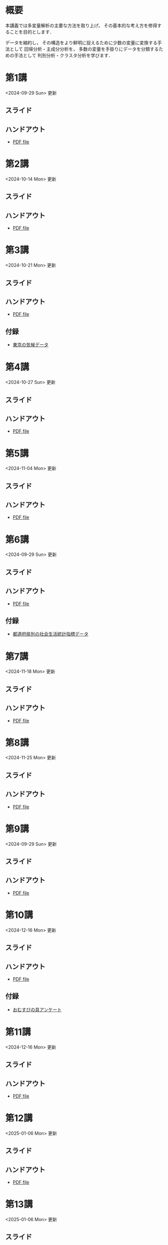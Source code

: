 #+HUGO_BASE_DIR: ./
#+HUGO_SECTION: page
#+HUGO_WEIGHT: auto
#+author: Noboru Murata
#+LINK: github https://noboru-murata.github.io/multivariate-analysis/
#+STARTUP: hidestars content indent

# Time-stamp: <2025-01-06 17:23:23 mura>
# C-c C-e H A (generate MDs for all subtrees)

* 概要
:PROPERTIES:
:EXPORT_FILE_NAME: _index
:EXPORT_HUGO_SECTION: ./
:EXPORT_DATE: <2020-03-18 Wed>
:END:
本講義では多変量解析の主要な方法を取り上げ，
その基本的な考え方を修得することを目的とします．

データを縮約し，
その構造をより鮮明に捉えるために少数の変量に変換する手法として
回帰分析・主成分分析を，
多数の変量を手掛りにデータを分類するための手法として
判別分析・クラスタ分析を学びます．

** COMMENT 講義資料
- [[github:pdfs/multivariate-analysis.pdf][多変量解析]]
  随時修正します．

** COMMENT 参考資料
必要な参考書については講義中に指示します．

* 第1講
:PROPERTIES:
:EXPORT_FILE_NAME: lecture01
:EXPORT_DATE: <2020-08-26 Wed>
:END:
<2024-09-29 Sun> 更新
** スライド
#+hugo: {{< myslide base="multivariate-analysis" name="slide01" >}}
** ハンドアウト
- [[github:pdfs/slide01.pdf][PDF file]]

* 第2講
:PROPERTIES:
:EXPORT_FILE_NAME: lecture02
:EXPORT_DATE: <2020-08-26 Wed>
:END:
<2024-10-14 Mon> 更新
** スライド
#+hugo: {{< myslide base="multivariate-analysis" name="slide02" >}}
** ハンドアウト
- [[github:pdfs/slide02.pdf][PDF file]]

* 第3講
:PROPERTIES:
:EXPORT_FILE_NAME: lecture03
:EXPORT_DATE: <2020-08-26 Wed>
:END:
<2024-10-21 Mon> 更新
** スライド
#+hugo: {{< myslide base="multivariate-analysis" name="slide03" >}}
** ハンドアウト
- [[github:pdfs/slide03.pdf][PDF file]]
** 付録
- [[github:data/tokyo_weather.csv][東京の気候データ]]

* 第4講
:PROPERTIES:
:EXPORT_FILE_NAME: lecture04
:EXPORT_DATE: <2020-08-26 Wed>
:END:
<2024-10-27 Sun> 更新
** スライド
#+hugo: {{< myslide base="multivariate-analysis" name="slide04" >}}
** ハンドアウト
- [[github:pdfs/slide04.pdf][PDF file]]

* 第5講
:PROPERTIES:
:EXPORT_FILE_NAME: lecture05
:EXPORT_DATE: <2020-08-26 Wed>
:END:
<2024-11-04 Mon> 更新
** スライド
#+hugo: {{< myslide base="multivariate-analysis" name="slide05" >}}
** ハンドアウト
- [[github:pdfs/slide05.pdf][PDF file]]

* 第6講
:PROPERTIES:
:EXPORT_FILE_NAME: lecture06
:EXPORT_DATE: <2020-08-26 Wed>
:END:
<2024-09-29 Sun> 更新
** スライド
#+hugo: {{< myslide base="multivariate-analysis" name="slide06" >}}
** ハンドアウト
- [[github:pdfs/slide06.pdf][PDF file]]
** 付録
- [[github:data/japan_social.csv][都道府県別の社会生活統計指標データ]]

* 第7講
:PROPERTIES:
:EXPORT_FILE_NAME: lecture07
:EXPORT_DATE: <2020-08-26 Wed>
:END:
<2024-11-18 Mon> 更新
** スライド
#+hugo: {{< myslide base="multivariate-analysis" name="slide07" >}}
** ハンドアウト
- [[github:pdfs/slide07.pdf][PDF file]]

* 第8講
:PROPERTIES:
:EXPORT_FILE_NAME: lecture08
:EXPORT_DATE: <2020-08-26 Wed>
:END:
<2024-11-25 Mon> 更新
** スライド
#+hugo: {{< myslide base="multivariate-analysis" name="slide08" >}}
** ハンドアウト
- [[github:pdfs/slide08.pdf][PDF file]]

* 第9講
:PROPERTIES:
:EXPORT_FILE_NAME: lecture09
:EXPORT_DATE: <2020-08-26 Wed>
:END:
<2024-09-29 Sun> 更新
** スライド
#+hugo: {{< myslide base="multivariate-analysis" name="slide09" >}}
** ハンドアウト
- [[github:pdfs/slide09.pdf][PDF file]]

* 第10講
:PROPERTIES:
:EXPORT_FILE_NAME: lecture10
:EXPORT_DATE: <2020-08-26 Wed>
:END:
<2024-12-16 Mon> 更新
** スライド
#+hugo: {{< myslide base="multivariate-analysis" name="slide10" >}}
** ハンドアウト
- [[github:pdfs/slide10.pdf][PDF file]]
** 付録
- [[github:data/omusubi.csv][おむすびの具アンケート]]

* 第11講
:PROPERTIES:
:EXPORT_FILE_NAME: lecture11
:EXPORT_DATE: <2020-08-26 Wed>
:END:
<2024-12-16 Mon> 更新
** スライド
#+hugo: {{< myslide base="multivariate-analysis" name="slide11" >}}
** ハンドアウト
- [[github:pdfs/slide11.pdf][PDF file]]

* 第12講
:PROPERTIES:
:EXPORT_FILE_NAME: lecture12
:EXPORT_DATE: <2020-08-26 Wed>
:END:
<2025-01-06 Mon> 更新
** スライド
#+hugo: {{< myslide base="multivariate-analysis" name="slide12" >}}
** ハンドアウト
- [[github:pdfs/slide12.pdf][PDF file]]

* 第13講
:PROPERTIES:
:EXPORT_FILE_NAME: lecture13
:EXPORT_DATE: <2020-08-26 Wed>
:END:
<2025-01-06 Mon> 更新
** スライド
#+hugo: {{< myslide base="multivariate-analysis" name="slide13" >}}
** ハンドアウト
- [[github:pdfs/slide13.pdf][PDF file]]

# * 講義14
#   :PROPERTIES:
#   :EXPORT_FILE_NAME: lecture14
#   :EXPORT_DATE: <2020-08-26 Wed>
#   :END:
#   準備中
# ** COMMENT スライド
#    #+html: {{< myslide base="multivariate-analysis" name="slide14" >}}
# ** COMMENT ハンドアウト
#    - [[github:pdfs/slide14.pdf][PDF file]]

* 講義資料
:PROPERTIES:
:EXPORT_FILE_NAME: notes
:EXPORT_DATE: <2023-09-26 Tue>
:END:
<2023-09-26 Tue> 更新

以下は多変量解析の講義資料(随時更新)です．
- [[github:pdfs/multivariate-analysis.pdf][多変量解析]]

必要な参考書については適宜講義中に指示します．  


* COMMENT お知らせの雛形
:PROPERTIES:
:EXPORT_HUGO_SECTION: ./post
:EXPORT_FILE_NAME: post0
:EXPORT_DATE: <2020-08-26 Wed>
:END:

* スライドの使い方
:PROPERTIES:
:EXPORT_HUGO_SECTION: ./post
:EXPORT_FILE_NAME: post1
:EXPORT_DATE: <2020-09-21 Mon>
:END:
スライドは
[[https://revealjs.com][reveal.js]]
を使って作っています．
  
スライドを click して "?" を入力すると
shortcut key が表示されますが，
これ以外にも以下の key などが使えます．

** フルスクリーン
- f フルスクリーン表示
- esc 元に戻る
** COMMENT 黒板
- w スライドと黒板の切り替え (toggle)
- x/y チョークの色の切り替え (巡回)
- c 消去
** COMMENT メモ書き
- e 編集モードの切り替え (toggle)
- x/y ペンの色の切り替え (巡回)
- c 消去


* 解析事例 (時系列)
:PROPERTIES:
:EXPORT_HUGO_SECTION: ./post
:EXPORT_FILE_NAME: post2
:EXPORT_DATE: <2021-01-08 Fri>
:END:
興味ある人は以下を参照して下さい．

https://github.com/noboru-murata/covid-19
  
* COMMENT ローカル変数
# Local Variables:
# eval: (org-hugo-auto-export-mode)
# End:
